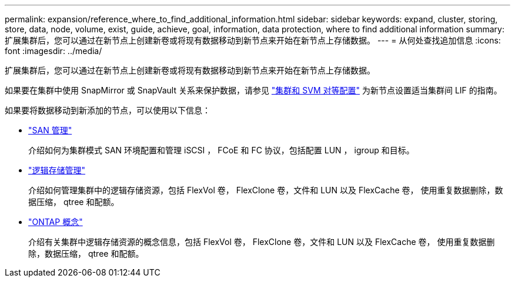 ---
permalink: expansion/reference_where_to_find_additional_information.html 
sidebar: sidebar 
keywords: expand, cluster, storing, store, data, node, volume, exist, guide, achieve, goal, information, data protection, where to find additional information 
summary: 扩展集群后，您可以通过在新节点上创建新卷或将现有数据移动到新节点来开始在新节点上存储数据。 
---
= 从何处查找追加信息
:icons: font
:imagesdir: ../media/


[role="lead"]
扩展集群后，您可以通过在新节点上创建新卷或将现有数据移动到新节点来开始在新节点上存储数据。

如果要在集群中使用 SnapMirror 或 SnapVault 关系来保护数据，请参见 link:../peering/index.html["集群和 SVM 对等配置"] 为新节点设置适当集群间 LIF 的指南。

如果要将数据移动到新添加的节点，可以使用以下信息：

* https://docs.netapp.com/us-en/ontap/san-admin/index.html["SAN 管理"^]
+
介绍如何为集群模式 SAN 环境配置和管理 iSCSI ， FCoE 和 FC 协议，包括配置 LUN ， igroup 和目标。

* https://docs.netapp.com/us-en/ontap/volumes/index.html["逻辑存储管理"^]
+
介绍如何管理集群中的逻辑存储资源，包括 FlexVol 卷， FlexClone 卷，文件和 LUN 以及 FlexCache 卷， 使用重复数据删除，数据压缩， qtree 和配额。

* https://docs.netapp.com/us-en/ontap/concepts/index.html["ONTAP 概念"^]
+
介绍有关集群中逻辑存储资源的概念信息，包括 FlexVol 卷， FlexClone 卷，文件和 LUN 以及 FlexCache 卷， 使用重复数据删除，数据压缩， qtree 和配额。


